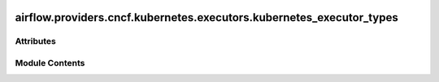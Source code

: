  .. Licensed to the Apache Software Foundation (ASF) under one
    or more contributor license agreements.  See the NOTICE file
    distributed with this work for additional information
    regarding copyright ownership.  The ASF licenses this file
    to you under the Apache License, Version 2.0 (the
    "License"); you may not use this file except in compliance
    with the License.  You may obtain a copy of the License at

 ..   http://www.apache.org/licenses/LICENSE-2.0

 .. Unless required by applicable law or agreed to in writing,
    software distributed under the License is distributed on an
    "AS IS" BASIS, WITHOUT WARRANTIES OR CONDITIONS OF ANY
    KIND, either express or implied.  See the License for the
    specific language governing permissions and limitations
    under the License.

airflow.providers.cncf.kubernetes.executors.kubernetes_executor_types
=====================================================================

.. py:module:: airflow.providers.cncf.kubernetes.executors.kubernetes_executor_types


Attributes
----------

.. autoapisummary::

   airflow.providers.cncf.kubernetes.executors.kubernetes_executor_types.ADOPTED
   airflow.providers.cncf.kubernetes.executors.kubernetes_executor_types.KubernetesJobType
   airflow.providers.cncf.kubernetes.executors.kubernetes_executor_types.ALL_NAMESPACES
   airflow.providers.cncf.kubernetes.executors.kubernetes_executor_types.POD_EXECUTOR_DONE_KEY


Module Contents
---------------

.. py:data:: ADOPTED
   :value: 'adopted'


.. py:data:: KubernetesJobType

.. py:data:: ALL_NAMESPACES
   :value: 'ALL_NAMESPACES'


.. py:data:: POD_EXECUTOR_DONE_KEY
   :value: 'airflow_executor_done'
